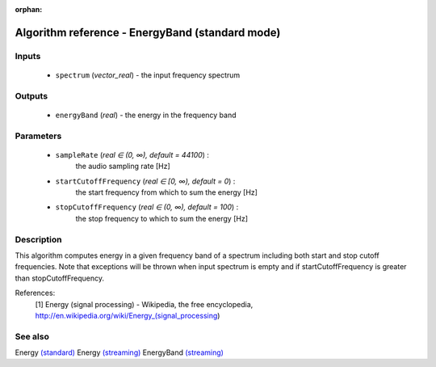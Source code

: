 :orphan:

Algorithm reference - EnergyBand (standard mode)
================================================

Inputs
------

 - ``spectrum`` (*vector_real*) - the input frequency spectrum

Outputs
-------

 - ``energyBand`` (*real*) - the energy in the frequency band

Parameters
----------

 - ``sampleRate`` (*real ∈ (0, ∞), default = 44100*) :
     the audio sampling rate [Hz]
 - ``startCutoffFrequency`` (*real ∈ [0, ∞), default = 0*) :
     the start frequency from which to sum the energy [Hz]
 - ``stopCutoffFrequency`` (*real ∈ (0, ∞), default = 100*) :
     the stop frequency to which to sum the energy [Hz]

Description
-----------

This algorithm computes energy in a given frequency band of a spectrum including both start and stop cutoff frequencies.
Note that exceptions will be thrown when input spectrum is empty and if startCutoffFrequency is greater than stopCutoffFrequency.


References:
  [1] Energy (signal processing) - Wikipedia, the free encyclopedia,
  http://en.wikipedia.org/wiki/Energy_(signal_processing)


See also
--------

Energy `(standard) <std_Energy.html>`__
Energy `(streaming) <streaming_Energy.html>`__
EnergyBand `(streaming) <streaming_EnergyBand.html>`__